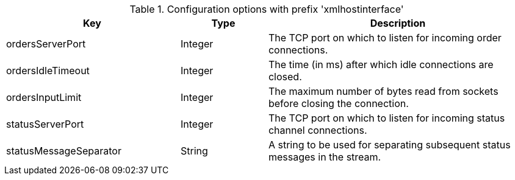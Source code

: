 .Configuration options with prefix 'xmlhostinterface'
[cols="2,1,3", options="header"]
|===
|Key
|Type
|Description

|ordersServerPort
|Integer
|The TCP port on which to listen for incoming order connections.

|ordersIdleTimeout
|Integer
|The time (in ms) after which idle connections are closed.

|ordersInputLimit
|Integer
|The maximum number of bytes read from sockets before closing the connection.

|statusServerPort
|Integer
|The TCP port on which to listen for incoming status channel connections.

|statusMessageSeparator
|String
|A string to be used for separating subsequent status messages in the stream.

|===

